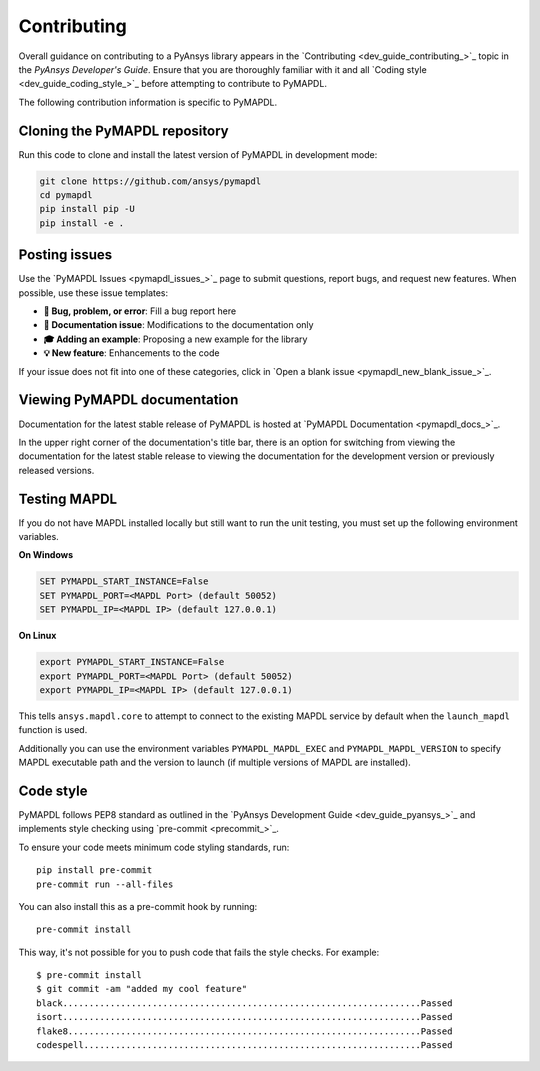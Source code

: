 .. _ref_contributing:

============
Contributing
============

Overall guidance on contributing to a PyAnsys library appears in the
`Contributing <dev_guide_contributing_>`_ topic
in the *PyAnsys Developer's Guide*. Ensure that you are thoroughly familiar
with it and all `Coding style <dev_guide_coding_style_>`_ before attempting to
contribute to PyMAPDL.
 
The following contribution information is specific to PyMAPDL.


Cloning the PyMAPDL repository
==============================

Run this code to clone and install the latest version of PyMAPDL in development mode:

.. code:: console

    git clone https://github.com/ansys/pymapdl
    cd pymapdl
    pip install pip -U
    pip install -e .


Posting issues
==============

Use the `PyMAPDL Issues <pymapdl_issues_>`_
page to submit questions, report bugs, and request new features. When possible,
use these issue templates:

* **🐞 Bug, problem, or error**: Fill a bug report here
* **📖 Documentation issue**: Modifications to the documentation only
* **🎓 Adding an example**: Proposing a new example for the library
* **💡 New feature**: Enhancements to the code

If your issue does not fit into one of these categories, click in `Open a blank issue <pymapdl_new_blank_issue_>`_.


Viewing PyMAPDL documentation
=============================

Documentation for the latest stable release of PyMAPDL is hosted at
`PyMAPDL Documentation <pymapdl_docs_>`_.

In the upper right corner of the documentation's title bar, there is an option
for switching from viewing the documentation for the latest stable release
to viewing the documentation for the development version or previously
released versions.

Testing MAPDL
=============

If you do not have MAPDL installed locally but still want to run the
unit testing, you must set up the following environment variables.

**On Windows**

.. code:: pwsh-session

    SET PYMAPDL_START_INSTANCE=False
    SET PYMAPDL_PORT=<MAPDL Port> (default 50052)
    SET PYMAPDL_IP=<MAPDL IP> (default 127.0.0.1)

**On Linux**

.. code:: console

    export PYMAPDL_START_INSTANCE=False
    export PYMAPDL_PORT=<MAPDL Port> (default 50052)
    export PYMAPDL_IP=<MAPDL IP> (default 127.0.0.1)

This tells ``ansys.mapdl.core`` to attempt to connect to the existing
MAPDL service by default when the ``launch_mapdl`` function is used.

Additionally you can use the environment variables ``PYMAPDL_MAPDL_EXEC`` 
and ``PYMAPDL_MAPDL_VERSION`` to specify MAPDL executable path and the
version to launch (if multiple versions of MAPDL are installed).


Code style
==========

PyMAPDL follows PEP8 standard as outlined in the `PyAnsys Development Guide
<dev_guide_pyansys_>`_ and implements style checking using
`pre-commit <precommit_>`_.

To ensure your code meets minimum code styling standards, run::

  pip install pre-commit
  pre-commit run --all-files

You can also install this as a pre-commit hook by running::

  pre-commit install

This way, it's not possible for you to push code that fails the style checks. For example::

  $ pre-commit install
  $ git commit -am "added my cool feature"
  black....................................................................Passed
  isort....................................................................Passed
  flake8...................................................................Passed
  codespell................................................................Passed

